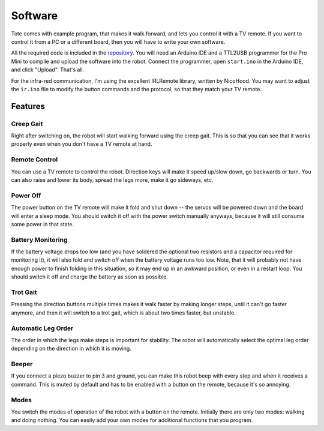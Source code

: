 Software
********

Tote comes with example program, that makes it walk forward, and lets you
control it with a TV remote. If you want to control it from a PC or a different
board, then you will have to write your own software.

All the required code is included in the repository_. You will need an Arduino
IDE and a TTL2USB programmer for the Pro Mini to compile and upload the
software into the robot. Connect the programmer, open ``start.ino`` in the
Arduino IDE, and click "Upload". That's all.

.. _repository: https://bitbucket.org/thesheep/tote

For the infra-red communication, I'm using the excellent IRLRemote library,
written by NicoHood. You may want to adjust the ``ir.ino`` file to modify the
button commands and the protocol, so that they match your TV remote.


Features
========

Creep Gait
----------

Right after switching on, the robot will start walking forward using the creep
gait. This is so that you can see that it works properly even when you don't
have a TV remote at hand.


Remote Control
--------------

You can use a TV remote to control the robot. Direction keys will make it speed
up/slow down, go backwards or turn. You can also raise and lower its body,
spread the legs more, make it go sideways, etc.


Power Off
---------

The power button on the TV remote will make it fold and shut down -- the servos
will be powered down and the board will enter a sleep mode. You should switch
it off with the power switch manually anyways, because it will still consume
some power in that state.


Battery Monitoring
------------------

If the battery voltage drops too low (and you have soldered the optional two
resistors and a capacitor required for monitoring it), it will also fold and
switch off when the battery voltage runs too low. Note, that it will probably
not have enough power to finish folding in this situation, so it may end up in
an awkward position, or even in a restart loop. You should switch it off and
charge the battery as soon as possible.


Trot Gait
---------

Pressing the direction buttons multiple times makes it walk faster by making
longer steps, until it can't go faster anymore, and then it will switch to a
trot gait, which is about two times faster, but unstable.


Automatic Leg Order
-------------------

The order in which the legs make steps is important for stability. The robot
will automatically select the optimal leg order depending on the direction in
which it is moving.


Beeper
------

If you connect a piezo buzzer to pin 3 and ground, you can make this robot
beep with every step and when it receives a command. This is muted by default
and has to be enabled with a button on the remote, because it's so annoying.


Modes
-----

You switch the modes of operation of the robot with a button on the remote.
Initially there are only two modes: walking and doing nothing. You can easily
add your own modes for additional functions that you program.
